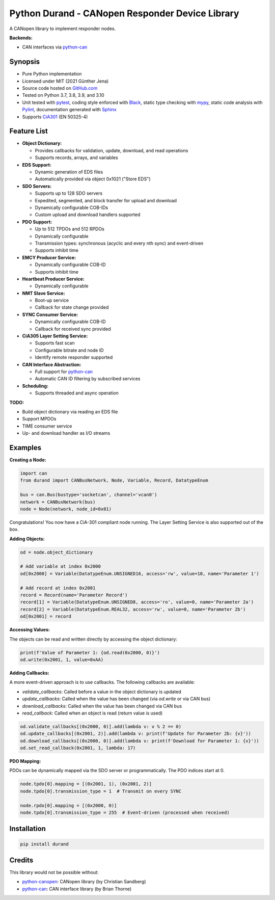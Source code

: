 ================================================
Python Durand - CANopen Responder Device Library
================================================

A CANopen library to implement responder nodes.

**Backends:**

- CAN interfaces via python-can_

.. header

Synopsis
========

- Pure Python implementation
- Licensed under MIT (2021 Günther Jena)
- Source code hosted on GitHub.com_
- Tested on Python 3.7, 3.8, 3.9, and 3.10
- Unit tested with pytest_, coding style enforced with Black_, static type checking with mypy_, static code analysis with Pylint_, documentation generated with Sphinx_
- Supports CiA301_ (EN 50325-4)

.. _pytest: https://docs.pytest.org/en/latest
.. _Black: https://black.readthedocs.io/en/stable/
.. _mypy: http://mypy-lang.org/
.. _Pylint: https://www.pylint.org/
.. _Sphinx: http://www.sphinx-doc.org
.. _GitHub.com: https://github.com/semiversus/python-durand
.. _CiA301: http://can-cia.org/standardization/technical-documents

Feature List
============

* **Object Dictionary:**

  - Provides callbacks for validation, update, download, and read operations
  - Supports records, arrays, and variables

* **EDS Support:**

  - Dynamic generation of EDS files
  - Automatically provided via object 0x1021 ("Store EDS")

* **SDO Servers:**

  - Supports up to 128 SDO servers
  - Expedited, segmented, and block transfer for upload and download
  - Dynamically configurable COB-IDs
  - Custom upload and download handlers supported

* **PDO Support:**

  - Up to 512 TPDOs and 512 RPDOs
  - Dynamically configurable
  - Transmission types: synchronous (acyclic and every nth sync) and event-driven
  - Supports inhibit time

* **EMCY Producer Service:**

  - Dynamically configurable COB-ID
  - Supports inhibit time

* **Heartbeat Producer Service:**

  - Dynamically configurable

* **NMT Slave Service:**

  - Boot-up service
  - Callback for state change provided

* **SYNC Consumer Service:**

  - Dynamically configurable COB-ID
  - Callback for received sync provided

* **CiA305 Layer Setting Service:**

  - Supports fast scan
  - Configurable bitrate and node ID
  - Identify remote responder supported

* **CAN Interface Abstraction:**

  - Full support for python-can_
  - Automatic CAN ID filtering by subscribed services

* **Scheduling:**

  - Supports threaded and async operation

**TODO:**

- Build object dictionary via reading an EDS file
- Support MPDOs
- TIME consumer service
- Up- and download handler as I/O streams

Examples
========

**Creating a Node:**

.. code-block:: python

    import can
    from durand import CANBusNetwork, Node, Variable, Record, DatatypeEnum

    bus = can.Bus(bustype='socketcan', channel='vcan0')
    network = CANBusNetwork(bus)
    node = Node(network, node_id=0x01)

Congratulations! You now have a CiA-301 compliant node running. The Layer Setting Service is also supported out of the box.

**Adding Objects:**

.. code-block:: python

    od = node.object_dictionary

    # Add variable at index 0x2000
    od[0x2000] = Variable(DatatypeEnum.UNSIGNED16, access='rw', value=10, name='Parameter 1')

    # Add record at index 0x2001
    record = Record(name='Parameter Record')
    record[1] = Variable(DatatypeEnum.UNSIGNED8, access='ro', value=0, name='Parameter 2a')
    record[2] = Variable(DatatypeEnum.REAL32, access='rw', value=0, name='Parameter 2b')
    od[0x2001] = record

**Accessing Values:**

The objects can be read and written directly by accessing the object dictionary:

.. code-block:: python

    print(f'Value of Parameter 1: {od.read(0x2000, 0)}')
    od.write(0x2001, 1, value=0xAA)

**Adding Callbacks:**

A more event-driven approach is to use callbacks. The following callbacks are available:

- `validate_callbacks`: Called before a value in the object dictionary is updated
- `update_callbacks`: Called when the value has been changed (via `od.write` or via CAN bus)
- `download_callbacks`: Called when the value has been changed via CAN bus
- `read_callback`: Called when an object is read (return value is used)

.. code-block:: python

    od.validate_callbacks[(0x2000, 0)].add(lambda v: v % 2 == 0)
    od.update_callbacks[(0x2001, 2)].add(lambda v: print(f'Update for Parameter 2b: {v}'))
    od.download_callbacks[(0x2000, 0)].add(lambda v: print(f'Download for Parameter 1: {v}'))
    od.set_read_callback(0x2001, 1, lambda: 17)

**PDO Mapping:**

PDOs can be dynamically mapped via the SDO server or programmatically. The PDO indices start at 0.

.. code-block:: python

    node.tpdo[0].mapping = [(0x2001, 1), (0x2001, 2)]
    node.tpdo[0].transmission_type = 1  # Transmit on every SYNC

    node.rpdo[0].mapping = [(0x2000, 0)]
    node.tpdo[0].transmission_type = 255  # Event-driven (processed when received)

Installation
============

.. code-block:: bash

    pip install durand

Credits
=======

This library would not be possible without:

- python-canopen_: CANopen library (by Christian Sandberg)
- python-can_: CAN interface library (by Brian Thorne)

.. _python-canopen: https://github.com/christiansandberg/canopen
.. _python-can: https://github.com/hardbyte/python-can
